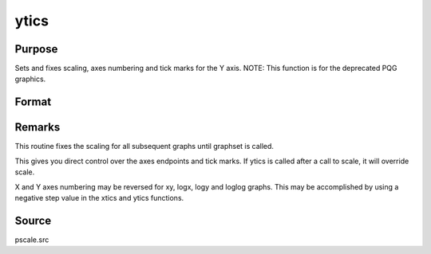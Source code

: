 
ytics
==============================================

Purpose
----------------
Sets and fixes scaling, axes numbering and tick marks for the Y axis. NOTE: This function is for the deprecated PQG graphics.

Format
----------------
.. function:: ytics(min, max, step, minordiv)

    :param min: the minimum value.
    :type min: scalar

    :param max: the maximum value.
    :type max: scalar

    :param step: the value between major tick marks.
    :type step: scalar

    :param minordiv: the number of minor subdivisions.
    :type minordiv: scalar



Remarks
-------

This routine fixes the scaling for all subsequent graphs until graphset
is called.

This gives you direct control over the axes endpoints and tick marks. If
ytics is called after a call to scale, it will override scale.

X and Y axes numbering may be reversed for xy, logx, logy and loglog
graphs. This may be accomplished by using a negative step value in the
xtics and ytics functions.



Source
------

pscale.src

.. seealso:: Functions :func:`scale`, :func:`xtics`, :func:`ztics`
